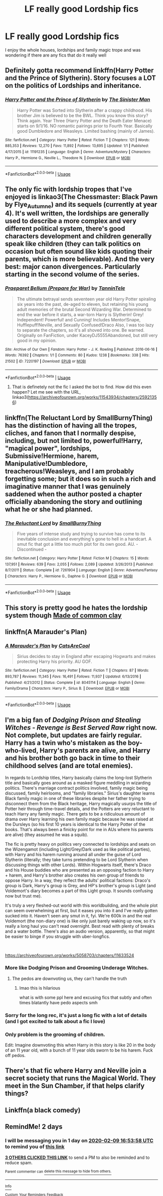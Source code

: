 #+TITLE: LF really good Lordship fics

* LF really good Lordship fics
:PROPERTIES:
:Author: Kingslayer629736
:Score: 17
:DateUnix: 1581091848.0
:DateShort: 2020-Feb-07
:FlairText: Request
:END:
I enjoy the whole houses, lordships and family magic trope and was wondering if there are any fics that do it really well


** Definitely gotta recommend linkffn(Harry Potter and the Prince of Slytherin). Story focuses a LOT on the politics of Lordships and inheritance.
:PROPERTIES:
:Author: CaseyLyle
:Score: 11
:DateUnix: 1581100063.0
:DateShort: 2020-Feb-07
:END:

*** [[https://www.fanfiction.net/s/11191235/1/][*/Harry Potter and the Prince of Slytherin/*]] by [[https://www.fanfiction.net/u/4788805/The-Sinister-Man][/The Sinister Man/]]

#+begin_quote
  Harry Potter was Sorted into Slytherin after a crappy childhood. His brother Jim is believed to be the BWL. Think you know this story? Think again. Year Three (Harry Potter and the Death Eater Menace) starts on 9/1/16. NO romantic pairings prior to Fourth Year. Basically good Dumbledore and Weasleys. Limited bashing (mainly of James).
#+end_quote

^{/Site/:} ^{fanfiction.net} ^{*|*} ^{/Category/:} ^{Harry} ^{Potter} ^{*|*} ^{/Rated/:} ^{Fiction} ^{T} ^{*|*} ^{/Chapters/:} ^{121} ^{*|*} ^{/Words/:} ^{885,353} ^{*|*} ^{/Reviews/:} ^{12,270} ^{*|*} ^{/Favs/:} ^{11,892} ^{*|*} ^{/Follows/:} ^{13,695} ^{*|*} ^{/Updated/:} ^{1/1} ^{*|*} ^{/Published/:} ^{4/17/2015} ^{*|*} ^{/id/:} ^{11191235} ^{*|*} ^{/Language/:} ^{English} ^{*|*} ^{/Genre/:} ^{Adventure/Mystery} ^{*|*} ^{/Characters/:} ^{Harry} ^{P.,} ^{Hermione} ^{G.,} ^{Neville} ^{L.,} ^{Theodore} ^{N.} ^{*|*} ^{/Download/:} ^{[[http://www.ff2ebook.com/old/ffn-bot/index.php?id=11191235&source=ff&filetype=epub][EPUB]]} ^{or} ^{[[http://www.ff2ebook.com/old/ffn-bot/index.php?id=11191235&source=ff&filetype=mobi][MOBI]]}

--------------

*FanfictionBot*^{2.0.0-beta} | [[https://github.com/tusing/reddit-ffn-bot/wiki/Usage][Usage]]
:PROPERTIES:
:Author: FanfictionBot
:Score: 2
:DateUnix: 1581100074.0
:DateShort: 2020-Feb-07
:END:


** The only fic with lordship tropes that I've enjoyed is linkao3(The Chessmaster: Black Pawn by Flye_Autumne) and its sequels (currently at year 4). It's well written, the lordships are generally used to describe a more complex and very different political system, there's good characters development and children generally speak like children (they can talk politics on occasion but often sound like kids quoting their parents, which is more believable). And the very best: major canon divergences. Particularly starting in the second volume of the series.
:PROPERTIES:
:Author: naidhe
:Score: 6
:DateUnix: 1581106837.0
:DateShort: 2020-Feb-07
:END:

*** [[https://archiveofourown.org/works/7220197][*/Praeparet Bellum (Prepare for War)/*]] by [[https://www.archiveofourown.org/users/TanninTele/pseuds/TanninTele][/TanninTele/]]

#+begin_quote
  The ultimate betrayal sends seventeen year old Harry Potter spiraling six years into the past, de-aged to eleven, but retaining his young adult memories of the brutal Second Wizarding War. Determined to end the war before it starts, a war-torn Harry is Slytherin! Grey! Independent! Powerful! and Cunning! Includes Mentor!Snape, Hufflepuff!Neville, and Sexually Confused!Draco Also, I was too lazy to separate the chapters, so it's all shoved into one. Be warned. Originally on FanFiction, under KaceyDJ5555Abandoned, but still very good in my opinion.
#+end_quote

^{/Site/:} ^{Archive} ^{of} ^{Our} ^{Own} ^{*|*} ^{/Fandom/:} ^{Harry} ^{Potter} ^{-} ^{J.} ^{K.} ^{Rowling} ^{*|*} ^{/Published/:} ^{2016-06-16} ^{*|*} ^{/Words/:} ^{76392} ^{*|*} ^{/Chapters/:} ^{1/1} ^{*|*} ^{/Comments/:} ^{80} ^{*|*} ^{/Kudos/:} ^{1238} ^{*|*} ^{/Bookmarks/:} ^{338} ^{*|*} ^{/Hits/:} ^{21502} ^{*|*} ^{/ID/:} ^{7220197} ^{*|*} ^{/Download/:} ^{[[https://archiveofourown.org/downloads/7220197/Praeparet%20Bellum%20Prepare.epub?updated_at=1466559383][EPUB]]} ^{or} ^{[[https://archiveofourown.org/downloads/7220197/Praeparet%20Bellum%20Prepare.mobi?updated_at=1466559383][MOBI]]}

--------------

*FanfictionBot*^{2.0.0-beta} | [[https://github.com/tusing/reddit-ffn-bot/wiki/Usage][Usage]]
:PROPERTIES:
:Author: FanfictionBot
:Score: 1
:DateUnix: 1581106852.0
:DateShort: 2020-Feb-07
:END:

**** That is definetely not the fic I asked the bot to find. How did this even happen? Let me see with the URL, linkao3([[https://archiveofourown.org/works/11543934/chapters/25921356]])
:PROPERTIES:
:Author: naidhe
:Score: 3
:DateUnix: 1581107000.0
:DateShort: 2020-Feb-07
:END:


** linkffn(The Reluctant Lord by SmallBurnyThing) has the distinction of having all the tropes, cliches, and fanon that I normally despise, including, but not limited to, powerful!Harry, "magical power", lordships, Submissive!Hermione, harem, Manipulative!Dumbledore, treacherous!Weasleys, and I am probably forgetting some; but it does so in such a rich and imaginative manner that I was genuinely saddened when the author posted a chapter officially abandoning the story and outlining what he or she had planned.
:PROPERTIES:
:Author: turbinicarpus
:Score: 3
:DateUnix: 1581108092.0
:DateShort: 2020-Feb-08
:END:

*** [[https://www.fanfiction.net/s/7261904/1/][*/The Reluctant Lord/*]] by [[https://www.fanfiction.net/u/3132665/SmallBurnyThing][/SmallBurnyThing/]]

#+begin_quote
  Five years of intense study and trying to survive has come to its inevitable conclusion and everything's gone to hell in a handcart. A smut fic that got a little too much plot for its own good. AU. - Discontinued -
#+end_quote

^{/Site/:} ^{fanfiction.net} ^{*|*} ^{/Category/:} ^{Harry} ^{Potter} ^{*|*} ^{/Rated/:} ^{Fiction} ^{M} ^{*|*} ^{/Chapters/:} ^{15} ^{*|*} ^{/Words/:} ^{137,951} ^{*|*} ^{/Reviews/:} ^{639} ^{*|*} ^{/Favs/:} ^{2,055} ^{*|*} ^{/Follows/:} ^{2,089} ^{*|*} ^{/Updated/:} ^{3/26/2013} ^{*|*} ^{/Published/:} ^{8/7/2011} ^{*|*} ^{/Status/:} ^{Complete} ^{*|*} ^{/id/:} ^{7261904} ^{*|*} ^{/Language/:} ^{English} ^{*|*} ^{/Genre/:} ^{Adventure/Fantasy} ^{*|*} ^{/Characters/:} ^{Harry} ^{P.,} ^{Hermione} ^{G.,} ^{Daphne} ^{G.} ^{*|*} ^{/Download/:} ^{[[http://www.ff2ebook.com/old/ffn-bot/index.php?id=7261904&source=ff&filetype=epub][EPUB]]} ^{or} ^{[[http://www.ff2ebook.com/old/ffn-bot/index.php?id=7261904&source=ff&filetype=mobi][MOBI]]}

--------------

*FanfictionBot*^{2.0.0-beta} | [[https://github.com/tusing/reddit-ffn-bot/wiki/Usage][Usage]]
:PROPERTIES:
:Author: FanfictionBot
:Score: 1
:DateUnix: 1581108110.0
:DateShort: 2020-Feb-08
:END:


** This story is pretty good he hates the lordship system though [[https://www.fanfiction.net/s/12599912/1/Made-of-Common-Clay][Made of common clay]]
:PROPERTIES:
:Author: davidb1521
:Score: 2
:DateUnix: 1581115243.0
:DateShort: 2020-Feb-08
:END:


** linkffn(A Marauder's Plan)
:PROPERTIES:
:Score: 3
:DateUnix: 1581098209.0
:DateShort: 2020-Feb-07
:END:

*** [[https://www.fanfiction.net/s/8045114/1/][*/A Marauder's Plan/*]] by [[https://www.fanfiction.net/u/3926884/CatsAreCool][/CatsAreCool/]]

#+begin_quote
  Sirius decides to stay in England after escaping Hogwarts and makes protecting Harry his priority. AU GOF.
#+end_quote

^{/Site/:} ^{fanfiction.net} ^{*|*} ^{/Category/:} ^{Harry} ^{Potter} ^{*|*} ^{/Rated/:} ^{Fiction} ^{T} ^{*|*} ^{/Chapters/:} ^{87} ^{*|*} ^{/Words/:} ^{893,787} ^{*|*} ^{/Reviews/:} ^{11,345} ^{*|*} ^{/Favs/:} ^{16,491} ^{*|*} ^{/Follows/:} ^{11,937} ^{*|*} ^{/Updated/:} ^{6/13/2016} ^{*|*} ^{/Published/:} ^{4/21/2012} ^{*|*} ^{/Status/:} ^{Complete} ^{*|*} ^{/id/:} ^{8045114} ^{*|*} ^{/Language/:} ^{English} ^{*|*} ^{/Genre/:} ^{Family/Drama} ^{*|*} ^{/Characters/:} ^{Harry} ^{P.,} ^{Sirius} ^{B.} ^{*|*} ^{/Download/:} ^{[[http://www.ff2ebook.com/old/ffn-bot/index.php?id=8045114&source=ff&filetype=epub][EPUB]]} ^{or} ^{[[http://www.ff2ebook.com/old/ffn-bot/index.php?id=8045114&source=ff&filetype=mobi][MOBI]]}

--------------

*FanfictionBot*^{2.0.0-beta} | [[https://github.com/tusing/reddit-ffn-bot/wiki/Usage][Usage]]
:PROPERTIES:
:Author: FanfictionBot
:Score: 0
:DateUnix: 1581098235.0
:DateShort: 2020-Feb-07
:END:


** I'm a big fan of /Dodging Prison and Stealing Witches - Revenge is Best Served Raw/ right now. Not complete, but updates are fairly regular. Harry has a twin who's mistaken as the boy-who-lived, Harry's parents are alive, and Harry and his brother both go back in time to their childhood selves (and are total enemies).

In regards to Lordship titles, Harry basically claims the long-lost Slytherin title and basically goes around as a masked figure meddling in wizarding politics. There's marriage contract politics involved, family magic being discussed, family heirlooms, and "family libraries." Sirius's daughter learns Black family magic in one of these libraries despite her father trying to disconnect them from the Black heritage, Harry magically usurps the title of Potter heir through time-travel details, and the Potters are very reluctant to teach Harry any family magic. There gets to be a ridiculous amount of drama over Harry learning his own family magic because he was raised at the Dursleys (so his first 10 years is identical to the Harry Potter of the books. That's always been a finicky point for me in AUs where his parents are alive) (they assumed he was a squib).

The fic is pretty heavy on politics very connected to lordships and seats on the Wizengamot (including Light/Grey/Dark used as like political parties), with Harry and his harem running around all under the guise of Lord Slytherin (literally; they take turns pretending to be Lord Slytherin when discussing things with other Lords). Within Hogwarts itself, there's Draco and his House buddies who are presented as an opposing faction to Harry + harem, and Harry's brother also creates his own group of friends to oppose Harry. In a way, they reflect the adults' political factions: Draco's group is Dark, Harry's group is Grey, and HP's brother's group is Light (and Voldemort's diary becomes a part of this Light group. It sounds confusing now but trust me).

It's truly a very fleshed-out world with this worldbuilding, and the whole plot can seem overwhelming at first, but it eases you into it and I've really gotten sucked into it. Haven't seen any smut in it, fyi. We're 600k in and the real Voldemort (the non-diary one) is like only just barely waking up now, so it's really a long haul you can't read overnight. Best read with plenty of breaks and a water bottle. There's also an audio version, apparently, so that might be easier to binge if you struggle with uber-longfics.

​

[[https://archiveofourown.org/works/5058703/chapters/11633524]]
:PROPERTIES:
:Author: Txoriak
:Score: 3
:DateUnix: 1581105426.0
:DateShort: 2020-Feb-07
:END:

*** More like Dodging Prison and Grooming Underage Witches.
:PROPERTIES:
:Author: innominate_anonymous
:Score: 6
:DateUnix: 1581161834.0
:DateShort: 2020-Feb-08
:END:

**** The pedos are downvoting us, they can't handle the truth
:PROPERTIES:
:Author: DevoidOfVoid
:Score: 8
:DateUnix: 1581211197.0
:DateShort: 2020-Feb-09
:END:

***** lmao this is hilarious

what is with some ppl here and excusing fics that subtly and often times blatantly have pedo aspects smh
:PROPERTIES:
:Author: TryingToPassMath
:Score: 7
:DateUnix: 1581284309.0
:DateShort: 2020-Feb-10
:END:


*** Sorry for the long rec, it's just a long fic with a lot of details (and I got excited to talk about a fic I love)
:PROPERTIES:
:Author: Txoriak
:Score: 2
:DateUnix: 1581105477.0
:DateShort: 2020-Feb-07
:END:


*** Only problem is the grooming of children.

Edit: Imagine downvoting this when Harry in this story is like 20 in the body of an 11 year old, with a bunch of 11 year olds sworn to be his harem. Fuck off pedos.
:PROPERTIES:
:Author: DevoidOfVoid
:Score: 6
:DateUnix: 1581146999.0
:DateShort: 2020-Feb-08
:END:


** There's that fic where Harry and Neville join a secret society that runs the Magical World. They meet in the Sun Chamber, if that helps clarify things?
:PROPERTIES:
:Author: Avalon1632
:Score: 2
:DateUnix: 1581105063.0
:DateShort: 2020-Feb-07
:END:


** Linkffn(a black comedy)
:PROPERTIES:
:Author: gdmcdona
:Score: 1
:DateUnix: 1581135888.0
:DateShort: 2020-Feb-08
:END:


** RemindMe! 2 days
:PROPERTIES:
:Author: Panda-Girly
:Score: 0
:DateUnix: 1581094438.0
:DateShort: 2020-Feb-07
:END:

*** I will be messaging you in 1 day on [[http://www.wolframalpha.com/input/?i=2020-02-09%2016:53:58%20UTC%20To%20Local%20Time][*2020-02-09 16:53:58 UTC*]] to remind you of [[https://np.reddit.com/r/HPfanfiction/comments/f0cl3c/lf_really_good_lordship_fics/fgsx27i/?context=3][*this link*]]

[[https://np.reddit.com/message/compose/?to=RemindMeBot&subject=Reminder&message=%5Bhttps%3A%2F%2Fwww.reddit.com%2Fr%2FHPfanfiction%2Fcomments%2Ff0cl3c%2Flf_really_good_lordship_fics%2Ffgsx27i%2F%5D%0A%0ARemindMe%21%202020-02-09%2016%3A53%3A58%20UTC][*3 OTHERS CLICKED THIS LINK*]] to send a PM to also be reminded and to reduce spam.

^{Parent commenter can} [[https://np.reddit.com/message/compose/?to=RemindMeBot&subject=Delete%20Comment&message=Delete%21%20f0cl3c][^{delete this message to hide from others.}]]

--------------

[[https://np.reddit.com/r/RemindMeBot/comments/e1bko7/remindmebot_info_v21/][^{Info}]]

[[https://np.reddit.com/message/compose/?to=RemindMeBot&subject=Reminder&message=%5BLink%20or%20message%20inside%20square%20brackets%5D%0A%0ARemindMe%21%20Time%20period%20here][^{Custom}]]
[[https://np.reddit.com/message/compose/?to=RemindMeBot&subject=List%20Of%20Reminders&message=MyReminders%21][^{Your Reminders}]]
[[https://np.reddit.com/message/compose/?to=Watchful1&subject=RemindMeBot%20Feedback][^{Feedback}]]
:PROPERTIES:
:Author: RemindMeBot
:Score: 1
:DateUnix: 1581094460.0
:DateShort: 2020-Feb-07
:END:
